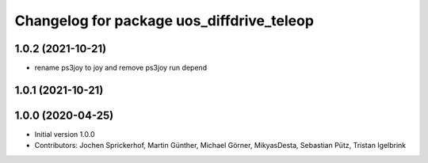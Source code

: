 ^^^^^^^^^^^^^^^^^^^^^^^^^^^^^^^^^^^^^^^^^^
Changelog for package uos_diffdrive_teleop
^^^^^^^^^^^^^^^^^^^^^^^^^^^^^^^^^^^^^^^^^^

1.0.2 (2021-10-21)
------------------
* rename ps3joy to joy and remove ps3joy run depend

1.0.1 (2021-10-21)
------------------

1.0.0 (2020-04-25)
------------------
* Initial version 1.0.0
* Contributors: Jochen Sprickerhof, Martin Günther, Michael Görner, MikyasDesta, Sebastian Pütz, Tristan Igelbrink
